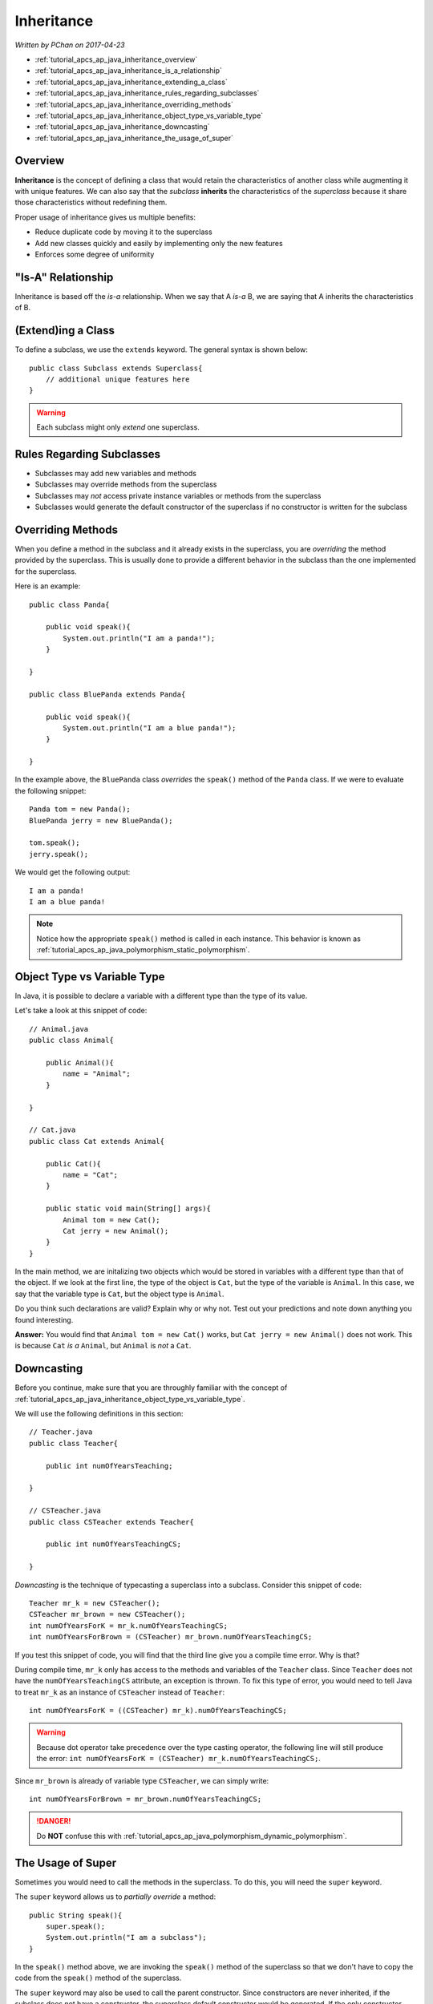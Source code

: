 Inheritance
===========

*Written by PChan on 2017-04-23*

* :ref:`tutorial_apcs_ap_java_inheritance_overview`
* :ref:`tutorial_apcs_ap_java_inheritance_is_a_relationship`
* :ref:`tutorial_apcs_ap_java_inheritance_extending_a_class`
* :ref:`tutorial_apcs_ap_java_inheritance_rules_regarding_subclasses`
* :ref:`tutorial_apcs_ap_java_inheritance_overriding_methods`
* :ref:`tutorial_apcs_ap_java_inheritance_object_type_vs_variable_type`
* :ref:`tutorial_apcs_ap_java_inheritance_downcasting`
* :ref:`tutorial_apcs_ap_java_inheritance_the_usage_of_super`

.. highlight:: java

.. _tutorial_apcs_ap_java_inheritance_overview:

Overview
--------
**Inheritance** is the concept of defining a class that would retain the characteristics of another class
while augmenting it with unique features.  We can also say that the *subclass* **inherits** the
characteristics of the *superclass* because it share those characteristics without redefining them.

Proper usage of inheritance gives us multiple benefits:

* Reduce duplicate code by moving it to the superclass
* Add new classes quickly and easily by implementing only the new features
* Enforces some degree of uniformity

.. _tutorial_apcs_ap_java_inheritance_is_a_relationship:

"Is-A" Relationship
-------------------

.. image:: ../../images/apcs/ap/java-inheritance-is-a-relationship.png
   :align: center
   :width: 500

Inheritance is based off the *is-a* relationship.  When we say that A *is-a* B, we are saying that A
inherits the characteristics of B.

.. _tutorial_apcs_ap_java_inheritance_extending_a_class:

(Extend)ing a Class
-------------------
To define a subclass, we use the ``extends`` keyword.  The general syntax is shown below:
::

   public class Subclass extends Superclass{
       // additional unique features here
   }

.. warning::
   Each subclass might only *extend* one superclass.

.. _tutorial_apcs_ap_java_inheritance_rules_regarding_subclasses:

Rules Regarding Subclasses
--------------------------
* Subclasses may add new variables and methods
* Subclasses may override methods from the superclass
* Subclasses may *not* access private instance variables or methods from the superclass
* Subclasses would generate the default constructor of the superclass if no constructor is written for
  the subclass

.. _tutorial_apcs_ap_java_inheritance_overriding_methods:

Overriding Methods
------------------
When you define a method in the subclass and it already exists in the superclass, you are *overriding* the
method provided by the superclass.  This is usually done to provide a different behavior in the subclass
than the one implemented for the superclass.

Here is an example:
::

   public class Panda{

       public void speak(){
           System.out.println("I am a panda!");
       }

   }

   public class BluePanda extends Panda{

       public void speak(){
           System.out.println("I am a blue panda!");
       }

   }

In the example above, the ``BluePanda`` class *overrides* the ``speak()`` method of the ``Panda`` class.
If we were to evaluate the following snippet:
::

   Panda tom = new Panda();
   BluePanda jerry = new BluePanda();

   tom.speak();
   jerry.speak();

We would get the following output:
::

   I am a panda!
   I am a blue panda!

.. note::
   Notice how the appropriate ``speak()`` method is called in each instance.  This behavior is known as
   :ref:`tutorial_apcs_ap_java_polymorphism_static_polymorphism`.

.. _tutorial_apcs_ap_java_inheritance_object_type_vs_variable_type:

Object Type vs Variable Type
----------------------------
In Java, it is possible to declare a variable with a different type than the type of its value.

.. glossary::

   Object Type
      Refers to the true type of an object

   Variable Type
      Refers to the type of the variable

Let's take a look at this snippet of code:
::

   // Animal.java
   public class Animal{

       public Animal(){
           name = "Animal";
       }

   }

   // Cat.java
   public class Cat extends Animal{

       public Cat(){
           name = "Cat";
       }

       public static void main(String[] args){
           Animal tom = new Cat();
           Cat jerry = new Animal();
       }
   }

In the main method, we are initalizing two objects which would be stored in variables with a different
type than that of the object.  If we look at the first line, the type of the object is ``Cat``, but the
type of the variable is ``Animal``.  In this case, we say that the variable type is ``Cat``, but the
object type is ``Animal``.

Do you think such declarations are valid?  Explain why or why not.  Test out your predictions and note
down anything you found interesting.

**Answer:** You would find that ``Animal tom = new Cat()`` works, but ``Cat jerry = new Animal()`` does
not work.  This is because ``Cat`` *is a* ``Animal``, but ``Animal`` is *not* a ``Cat``.

.. _tutorial_apcs_ap_java_inheritance_downcasting:

Downcasting
-----------
Before you continue, make sure that you are throughly familiar with the concept of
:ref:`tutorial_apcs_ap_java_inheritance_object_type_vs_variable_type`.

We will use the following definitions in this section:
::

   // Teacher.java
   public class Teacher{

       public int numOfYearsTeaching;

   }

   // CSTeacher.java
   public class CSTeacher extends Teacher{

       public int numOfYearsTeachingCS;

   }

*Downcasting* is the technique of typecasting a superclass into a subclass.  Consider this snippet of
code:
::

   Teacher mr_k = new CSTeacher();
   CSTeacher mr_brown = new CSTeacher();
   int numOfYearsForK = mr_k.numOfYearsTeachingCS;
   int numOfYearsForBrown = (CSTeacher) mr_brown.numOfYearsTeachingCS;

If you test this snippet of code, you will find that the third line give you a compile time error.  Why is
that?

During compile time, ``mr_k`` only has access to the methods and variables of the ``Teacher`` class.
Since ``Teacher`` does not have the ``numOfYearsTeachingCS`` attribute, an exception is thrown.  To fix
this type of error, you would need to tell Java to treat ``mr_k`` as an instance of ``CSTeacher`` instead
of ``Teacher``:
::

   int numOfYearsForK = ((CSTeacher) mr_k).numOfYearsTeachingCS;

.. warning::
   Because dot operator take precedence over the type casting operator, the following line will still
   produce the error: ``int numOfYearsForK = (CSTeacher) mr_k.numOfYearsTeachingCS;``.

Since ``mr_brown`` is already of variable type ``CSTeacher``, we can simply write:
::

   int numOfYearsForBrown = mr_brown.numOfYearsTeachingCS;

.. danger::
   Do **NOT** confuse this with :ref:`tutorial_apcs_ap_java_polymorphism_dynamic_polymorphism`.

.. _tutorial_apcs_ap_java_inheritance_the_usage_of_super:

The Usage of Super
------------------
Sometimes you would need to call the methods in the superclass.  To do this, you will need the ``super``
keyword.

.. glossary::

   super
      A Java keyword that may only be used inside an instance of a subclass and refers to the superclass.

The ``super`` keyword allows us to *partially override* a method:
::

   public String speak(){
       super.speak();
       System.out.println("I am a subclass");
   }

In the ``speak()`` method above, we are invoking the ``speak()`` method of the superclass so that we don't
have to copy the code from the ``speak()`` method of the superclass.

The ``super`` keyword may also be used to call the parent constructor.  Since constructors are never
inherited, if the subclass does not have a constructor, the superclass default constructor would be
generated.  If the only constructor written in the superclass takes parameters, a compile time error will
result.

Invoking the parent constructor is similar to calling a method from the superclass.  Here is an
example:
::

   public class SuperClass{

       public SuperClass(){
            String summary = "I am a class";
            String description = "I am a superclass";
            int[] prediction = {1, 2, 3, 4, 5};
       }

   }

   public class SubClass extends SuperClass{

       public SubClass(){
           super();
           String description = "I am a subclass";
       }

   }

Notice how in this example, we invoked ``super()`` which executes the statements inside the body of the
default constructor for the superclass.  To invoke a superclass constructor with parameters, simply pass
the corresponding parameters when you invoke ``super()``.  For example, you might write something like:
::

   super(name, grade, id);

.. tip::
   When you write ``super``, you are referring to the superclass.  When you write ``super()``, you are
   referring to the default constructor of the superclass.  Access the other constructors of the
   superclass by passing arguments to ``super()``.

.. highlight:: python
